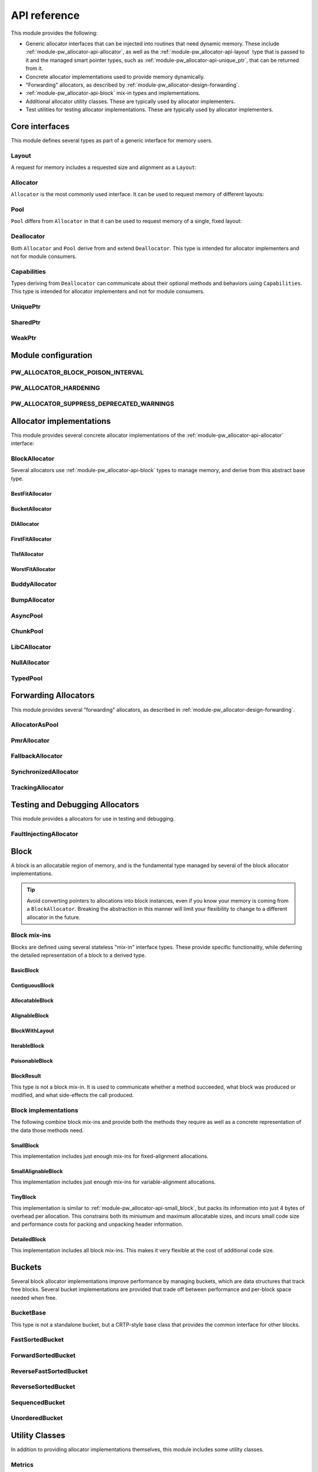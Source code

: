 .. _module-pw_allocator-api:

=============
API reference
=============
.. pigweed-module-subpage::
   :name: pw_allocator

This module provides the following:

- Generic allocator interfaces that can be injected into routines that need
  dynamic memory. These include :ref:`module-pw_allocator-api-allocator`, as
  well as the :ref:`module-pw_allocator-api-layout` type that is passed to it
  and the managed smart pointer types, such as
  :ref:`module-pw_allocator-api-unique_ptr`, that can be returned from it.
- Concrete allocator implementations used to provide memory dynamically.
- "Forwarding" allocators, as described by
  :ref:`module-pw_allocator-design-forwarding`.
- :ref:`module-pw_allocator-api-block` mix-in types and implementations.
- Additional allocator utility classes. These are typically used by allocator
  implementers.
- Test utilities for testing allocator implementations. These are typically used
  by allocator implementers.

---------------
Core interfaces
---------------
This module defines several types as part of a generic interface for memory
users.

.. _module-pw_allocator-api-layout:

Layout
======
A request for memory includes a requested size and alignment as a ``Layout``:

.. doxygenclass:: pw::allocator::Layout
   :members:

.. _module-pw_allocator-api-allocator:

Allocator
=========
``Allocator`` is the most commonly used interface. It can be used to request
memory of different layouts:

.. doxygenclass:: pw::Allocator
   :members:

.. _module-pw_allocator-api-pool:

Pool
====
``Pool`` differs from ``Allocator`` in that it can be used to request memory of
a single, fixed layout:

.. doxygenclass:: pw::allocator::Pool
   :members:

.. _module-pw_allocator-api-deallocator:

Deallocator
===========
Both ``Allocator`` and ``Pool`` derive from and extend ``Deallocator``. This
type is intended for allocator implementers and not for module consumers.

.. doxygenclass:: pw::Deallocator
   :members:

.. _module-pw_allocator-api-capabilities:

Capabilities
============
Types deriving from ``Deallocator`` can communicate about their optional
methods and behaviors using ``Capabilities``. This type is intended for
allocator implementers and not for module consumers.

.. doxygenclass:: pw::allocator::Capabilities
   :members:

.. _module-pw_allocator-api-unique_ptr:

UniquePtr
=========
.. doxygenclass:: pw::UniquePtr
   :members:

SharedPtr
=========
.. doxygenclass:: pw::SharedPtr
   :members:

WeakPtr
=========
.. doxygenclass:: pw::WeakPtr
   :members:

--------------------
Module configuration
--------------------

.. _module-pw_allocator-config-block_poison_interval:

PW_ALLOCATOR_BLOCK_POISON_INTERVAL
==================================
.. doxygendefine:: PW_ALLOCATOR_BLOCK_POISON_INTERVAL

.. _module-pw_allocator-config-hardening:

PW_ALLOCATOR_HARDENING
======================
.. doxygendefine:: PW_ALLOCATOR_HARDENING

.. _module-pw_allocator-config-suppress_deprecated_warnings:

PW_ALLOCATOR_SUPPRESS_DEPRECATED_WARNINGS
=========================================
.. doxygendefine:: PW_ALLOCATOR_SUPPRESS_DEPRECATED_WARNINGS

-------------------------
Allocator implementations
-------------------------
This module provides several concrete allocator implementations of the
:ref:`module-pw_allocator-api-allocator` interface:

.. _module-pw_allocator-api-block_allocator:

BlockAllocator
==============
Several allocators use :ref:`module-pw_allocator-api-block` types to manage
memory, and derive from this abstract base type.

.. doxygenclass:: pw::allocator::BlockAllocator
   :members:

.. _module-pw_allocator-api-best_fit_allocator:

BestFitAllocator
----------------
.. doxygenclass:: pw::allocator::BestFitAllocator
   :members:

.. _module-pw_allocator-api-bucket_block_allocator:

BucketAllocator
---------------
.. doxygenclass:: pw::allocator::BucketAllocator
   :members:

.. _module-pw_allocator-api-dl_allocator:

DlAllocator
-------------
.. doxygenclass:: pw::allocator::DlAllocator
   :members:

.. _module-pw_allocator-api-first_fit_allocator:

FirstFitAllocator
-----------------
.. doxygenclass:: pw::allocator::FirstFitAllocator
   :members:

.. _module-pw_allocator-api-tlsf_allocator:

TlsfAllocator
-------------
.. doxygenclass:: pw::allocator::TlsfAllocator
   :members:

.. _module-pw_allocator-api-worst_fit_allocator:

WorstFitAllocator
-----------------
.. doxygenclass:: pw::allocator::WorstFitAllocator
   :members:

.. _module-pw_allocator-api-buddy_allocator:

BuddyAllocator
==============
.. doxygenclass:: pw::allocator::BuddyAllocator
   :members:

.. _module-pw_allocator-api-bump_allocator:

BumpAllocator
=============
.. doxygenclass:: pw::allocator::BumpAllocator
   :members:

AsyncPool
=========
.. doxygenclass:: pw::allocator::AsyncPool
   :members:

.. _module-pw_allocator-api-chunk_pool:

ChunkPool
=========
.. doxygenclass:: pw::allocator::ChunkPool
   :members:

.. _module-pw_allocator-api-libc_allocator:

LibCAllocator
=============
.. doxygenclass:: pw::allocator::LibCAllocator
   :members:

.. _module-pw_allocator-api-null_allocator:

NullAllocator
=============
.. doxygenclass:: pw::allocator::NullAllocator
   :members:

.. _module-pw_allocator-api-typed_pool:

TypedPool
=========
.. doxygenclass:: pw::allocator::TypedPool
   :members:

---------------------
Forwarding Allocators
---------------------
This module provides several "forwarding" allocators, as described in
:ref:`module-pw_allocator-design-forwarding`.

.. _module-pw_allocator-api-allocator_as_pool:

AllocatorAsPool
===============
.. doxygenclass:: pw::allocator::AllocatorAsPool
   :members:

.. _module-pw_allocator-api-pmr_allocator:

PmrAllocator
============
.. doxygenclass:: pw::allocator::PmrAllocator
   :members:

.. _module-pw_allocator-api-fallback_allocator:

FallbackAllocator
=================
.. doxygenclass:: pw::allocator::FallbackAllocator
   :members:

.. _module-pw_allocator-api-synchronized_allocator:

SynchronizedAllocator
=====================
.. doxygenclass:: pw::allocator::SynchronizedAllocator
   :members:

.. _module-pw_allocator-api-tracking_allocator:

TrackingAllocator
=================
.. doxygenclass:: pw::allocator::TrackingAllocator
   :members:

.. _module-pw_allocator-api-block:

--------------------------------
Testing and Debugging Allocators
--------------------------------
This module provides a allocators for use in testing and debugging.

FaultInjectingAllocator
=======================
.. doxygenclass:: pw::allocator::test::FaultInjectingAllocator
   :members:

-----
Block
-----
A block is an allocatable region of memory, and is the fundamental type managed
by several of the block allocator implementations.

.. tip::
   Avoid converting pointers to allocations into block instances, even if
   you know your memory is coming from a ``BlockAllocator``. Breaking the
   abstraction in this manner will limit your flexibility to change to a
   different allocator in the future.

Block mix-ins
=============
Blocks are defined using several stateless "mix-in" interface types. These
provide specific functionality, while deferring the detailed representation of a
block to a derived type.

.. TODO(b/378549332): Add a diagram of mix-in relationships.

.. _module-pw_allocator-api-basic_block:

BasicBlock
----------
.. doxygenclass:: pw::allocator::BasicBlock
   :members:

.. _module-pw_allocator-api-contiguous_block:

ContiguousBlock
---------------
.. doxygenclass:: pw::allocator::ContiguousBlock
   :members:

.. _module-pw_allocator-api-allocatable_block:

AllocatableBlock
----------------
.. doxygenclass:: pw::allocator::AllocatableBlock
   :members:

.. _module-pw_allocator-api-alignable_block:

AlignableBlock
--------------
.. doxygenclass:: pw::allocator::AlignableBlock
   :members:

.. _module-pw_allocator-api-block_with_layout:

BlockWithLayout
---------------
.. doxygenclass:: pw::allocator::BlockWithLayout
   :members:

.. _module-pw_allocator-api-iterable_block:

IterableBlock
--------------------
.. doxygenclass:: pw::allocator::IterableBlock
   :members:

.. _module-pw_allocator-api-poisonable_block:

PoisonableBlock
---------------
.. doxygenclass:: pw::allocator::PoisonableBlock
   :members:

BlockResult
-----------
This type is not a block mix-in. It is used to communicate whether a method
succeeded, what block was produced or modified, and what side-effects the call
produced.

.. doxygenclass:: pw::allocator::BlockResult
   :members:

Block implementations
=====================
The following combine block mix-ins and provide both the methods they require as
well as a concrete representation of the data those methods need.

.. _module-pw_allocator-api-small_block:

SmallBlock
----------
This implementation includes just enough mix-ins for fixed-alignment
allocations.

.. doxygenclass:: pw::allocator::SmallBlock
   :members:

.. _module-pw_allocator-api-small_alignable_block:

SmallAlignableBlock
-------------------
This implementation includes just enough mix-ins for variable-alignment
allocations.

.. doxygenclass:: pw::allocator::SmallAlignableBlock
   :members:

.. _module-pw_allocator-api-tiny_block:

TinyBlock
---------
This implementation is similar to :ref:`module-pw_allocator-api-small_block`,
but packs its information into just 4 bytes of overhead per allocation. This
constrains both its miniumum and maximum allocatable sizes, and incurs small
code size and performance costs for packing and unpacking header information.

.. doxygenclass:: pw::allocator::TinyBlock
   :members:

.. _module-pw_allocator-api-detailed_block:

DetailedBlock
-------------
This implementation includes all block mix-ins. This makes it very flexible at
the cost of additional code size.

.. doxygenstruct:: pw::allocator::DetailedBlockParameters
   :members:

.. doxygenclass:: pw::allocator::DetailedBlockImpl
   :members:

.. _module-pw_allocator-api-bucket:

-------
Buckets
-------
Several block allocator implementations improve performance by managing buckets,
which are data structures that track free blocks. Several bucket implementations
are provided that trade off between performance and per-block space needed when
free.

.. _module-pw_allocator-api-bucket_base:

BucketBase
==========
This type is not a standalone bucket, but a CRTP-style base class that provides
the common interface for other blocks.

.. doxygenclass:: pw::allocator::internal::BucketBase
   :members:

FastSortedBucket
================
.. doxygenclass:: pw::allocator::FastSortedBucket
   :members:

ForwardSortedBucket
===================
.. doxygenclass:: pw::allocator::ForwardSortedBucket
   :members:

ReverseFastSortedBucket
=======================
.. doxygenclass:: pw::allocator::ReverseFastSortedBucket
   :members:

ReverseSortedBucket
===================
.. doxygenclass:: pw::allocator::ReverseSortedBucket
   :members:

SequencedBucket
===============
.. doxygenclass:: pw::allocator::SequencedBucket
   :members:

UnorderedBucket
===============
.. doxygenclass:: pw::allocator::UnorderedBucket
   :members:

---------------
Utility Classes
---------------
In addition to providing allocator implementations themselves, this module
includes some utility classes.

.. _module-pw_allocator-api-metrics_adapter:

Metrics
=======
.. doxygenclass:: pw::allocator::internal::Metrics
   :members:

This class is templated on a ``MetricsType`` struct. See
:ref:`module-pw_allocator-design-metrics` for additional details on how the
struct, this class, and :ref:`module-pw_allocator-api-tracking_allocator`
interact.

Module consumers can define their own metrics structs using the
following macros:

.. doxygendefine:: PW_ALLOCATOR_METRICS_DECLARE
.. doxygendefine:: PW_ALLOCATOR_METRICS_ENABLE

.. _module-pw_allocator-api-fragmentation:

Fragmentation
=============
.. doxygenstruct:: pw::allocator::Fragmentation
   :members:


Buffer management
=================
.. doxygenclass:: pw::allocator::WithBuffer
   :members:

.. _module-pw_allocator-api-size_reports:

------------
Size reports
------------
This module includes utilities to help generate code size reports for allocator
implementations. These are used to generate the code size reports for the
allocators provided by this module, and can also be used to evaluate your own
custom allocator implementations.

.. doxygenfunction:: pw::allocator::size_report::GetBuffer
.. doxygenfunction:: pw::allocator::size_report::MeasureAllocator

------------
Test support
------------
This module includes test utilities for allocator implementers. These
facilitate writing unit tests and fuzz tests for both concrete and forwarding
allocator implementations. They are not intended to be used by module consumers.

.. _module-pw_allocator-api-allocator_for_test:

AllocatorForTest
================
.. doxygenclass:: pw::allocator::test::AllocatorForTest
   :members:

.. _module-pw_allocator-api-test_harness:

TestHarness
===========
.. doxygenclass:: pw::allocator::test::TestHarness
   :members:

.. _module-pw_allocator-api-fuzzing_support:

FuzzTest support
================
.. doxygenfunction:: pw::allocator::test::ArbitraryRequest
.. doxygenfunction:: pw::allocator::test::ArbitraryRequests
.. doxygenfunction:: pw::allocator::test::MakeRequest
